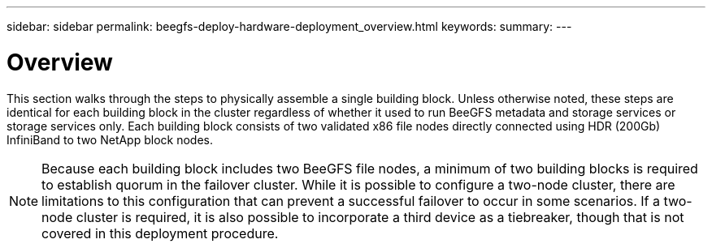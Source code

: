 ---
sidebar: sidebar
permalink: beegfs-deploy-hardware-deployment_overview.html
keywords:
summary:
---

= Overview
:hardbreaks:
:nofooter:
:icons: font
:linkattrs:
:imagesdir: ./media/

//
// This file was created with NDAC Version 2.0 (August 17, 2020)
//
// 2022-05-02 10:33:57.179832
//

[.lead]
This section walks through the steps to physically assemble a single building block.  Unless otherwise noted,  these steps are identical for each building block in the cluster regardless of whether it  used to run BeeGFS metadata and storage services or storage services only. Each building block consists of two validated x86 file nodes directly connected using HDR (200Gb) InfiniBand to two NetApp block nodes.

[NOTE]
Because each building block includes two BeeGFS file nodes, a minimum of two building blocks is required to establish quorum in the failover cluster. While it is possible to configure a two-node cluster, there are limitations to this configuration that can prevent a successful failover to occur in some scenarios.  If a two-node cluster is required,  it is also possible to incorporate a third device as a tiebreaker,  though that is not covered in this deployment procedure.


